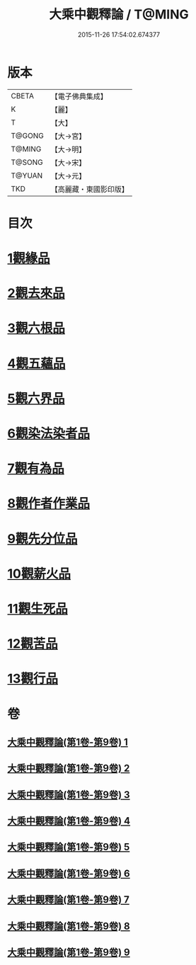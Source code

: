 #+TITLE: 大乘中觀釋論 / T@MING
#+DATE: 2015-11-26 17:54:02.674377
* 版本
 |     CBETA|【電子佛典集成】|
 |         K|【麗】     |
 |         T|【大】     |
 |    T@GONG|【大→宮】   |
 |    T@MING|【大→明】   |
 |    T@SONG|【大→宋】   |
 |    T@YUAN|【大→元】   |
 |       TKD|【高麗藏・東國影印版】|

* 目次
* [[file:KR6m0005_001.txt::001-0136a11][1觀緣品]]
* [[file:KR6m0005_002.txt::0139b25][2觀去來品]]
* [[file:KR6m0005_003.txt::0142b28][3觀六根品]]
* [[file:KR6m0005_004.txt::004-0143c8][4觀五蘊品]]
* [[file:KR6m0005_004.txt::0144c12][5觀六界品]]
* [[file:KR6m0005_005.txt::005-0146a8][6觀染法染者品]]
* [[file:KR6m0005_005.txt::0147a24][7觀有為品]]
* [[file:KR6m0005_007.txt::0151c17][8觀作者作業品]]
* [[file:KR6m0005_008.txt::008-0153b27][9觀先分位品]]
* [[file:KR6m0005_008.txt::0154c6][10觀薪火品]]
* [[file:KR6m0005_009.txt::0156b28][11觀生死品]]
* [[file:KR6m0005_009.txt::0157b2][12觀苦品]]
* [[file:KR6m0005_009.txt::0158a11][13觀行品]]
* 卷
** [[file:KR6m0005_001.txt][大乘中觀釋論(第1卷-第9卷) 1]]
** [[file:KR6m0005_002.txt][大乘中觀釋論(第1卷-第9卷) 2]]
** [[file:KR6m0005_003.txt][大乘中觀釋論(第1卷-第9卷) 3]]
** [[file:KR6m0005_004.txt][大乘中觀釋論(第1卷-第9卷) 4]]
** [[file:KR6m0005_005.txt][大乘中觀釋論(第1卷-第9卷) 5]]
** [[file:KR6m0005_006.txt][大乘中觀釋論(第1卷-第9卷) 6]]
** [[file:KR6m0005_007.txt][大乘中觀釋論(第1卷-第9卷) 7]]
** [[file:KR6m0005_008.txt][大乘中觀釋論(第1卷-第9卷) 8]]
** [[file:KR6m0005_009.txt][大乘中觀釋論(第1卷-第9卷) 9]]
